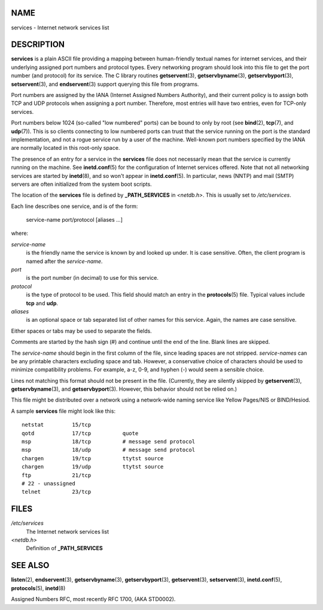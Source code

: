 NAME
====

services - Internet network services list

DESCRIPTION
===========

**services** is a plain ASCII file providing a mapping between
human-friendly textual names for internet services, and their underlying
assigned port numbers and protocol types. Every networking program
should look into this file to get the port number (and protocol) for its
service. The C library routines **getservent**\ (3),
**getservbyname**\ (3), **getservbyport**\ (3), **setservent**\ (3), and
**endservent**\ (3) support querying this file from programs.

Port numbers are assigned by the IANA (Internet Assigned Numbers
Authority), and their current policy is to assign both TCP and UDP
protocols when assigning a port number. Therefore, most entries will
have two entries, even for TCP-only services.

Port numbers below 1024 (so-called "low numbered" ports) can be bound to
only by root (see **bind**\ (2), **tcp**\ (7), and **udp**\ (7)). This
is so clients connecting to low numbered ports can trust that the
service running on the port is the standard implementation, and not a
rogue service run by a user of the machine. Well-known port numbers
specified by the IANA are normally located in this root-only space.

The presence of an entry for a service in the **services** file does not
necessarily mean that the service is currently running on the machine.
See **inetd.conf**\ (5) for the configuration of Internet services
offered. Note that not all networking services are started by
**inetd**\ (8), and so won't appear in **inetd.conf**\ (5). In
particular, news (NNTP) and mail (SMTP) servers are often initialized
from the system boot scripts.

The location of the **services** file is defined by **\_PATH_SERVICES**
in *<netdb.h>*. This is usually set to */etc/services*.

Each line describes one service, and is of the form:

   service-name port/protocol [aliases ...]

where:

*service-name*
   is the friendly name the service is known by and looked up under. It
   is case sensitive. Often, the client program is named after the
   *service-name*.

*port*
   is the port number (in decimal) to use for this service.

*protocol*
   is the type of protocol to be used. This field should match an entry
   in the **protocols**\ (5) file. Typical values include **tcp** and
   **udp**.

*aliases*
   is an optional space or tab separated list of other names for this
   service. Again, the names are case sensitive.

Either spaces or tabs may be used to separate the fields.

Comments are started by the hash sign (#) and continue until the end of
the line. Blank lines are skipped.

The *service-name* should begin in the first column of the file, since
leading spaces are not stripped. *service-names* can be any printable
characters excluding space and tab. However, a conservative choice of
characters should be used to minimize compatibility problems. For
example, a-z, 0-9, and hyphen (-) would seem a sensible choice.

Lines not matching this format should not be present in the file.
(Currently, they are silently skipped by **getservent**\ (3),
**getservbyname**\ (3), and **getservbyport**\ (3). However, this
behavior should not be relied on.)

This file might be distributed over a network using a network-wide
naming service like Yellow Pages/NIS or BIND/Hesiod.

A sample **services** file might look like this:

::

   netstat         15/tcp
   qotd            17/tcp          quote
   msp             18/tcp          # message send protocol
   msp             18/udp          # message send protocol
   chargen         19/tcp          ttytst source
   chargen         19/udp          ttytst source
   ftp             21/tcp
   # 22 - unassigned
   telnet          23/tcp

FILES
=====

*/etc/services*
   The Internet network services list

*<netdb.h>*
   Definition of **\_PATH_SERVICES**

SEE ALSO
========

**listen**\ (2), **endservent**\ (3), **getservbyname**\ (3),
**getservbyport**\ (3), **getservent**\ (3), **setservent**\ (3),
**inetd.conf**\ (5), **protocols**\ (5), **inetd**\ (8)

Assigned Numbers RFC, most recently RFC 1700, (AKA STD0002).
